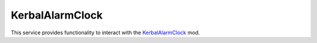 KerbalAlarmClock
================

.. class:: KerbalAlarmClock

   This service provides functionality to interact with the `KerbalAlarmClock
   <Kerbal Alarm Clock>`_ mod.

   .. attribute:: Alarms

      Gets a list of all the alarms.

      :rtype: :class:`List` ( :class:`Alarm` )

   .. method:: AlarmWithName (name)

      Get the alarm with the given *name*, or ``null`` if no alarms have that
      name. If more than one alarm has the name, only returns one of them.

      :param string name: Name of the alarm to search for.

   .. method:: AlarmsWithType (type)

      Returns a list of alarms of the specified *type*.

      :param AlarmType type: Type of alarm to return.
      :rtype: :class:`List` ( :class:`Alarm` )

   .. method:: CreateAlarm (type, name, ut)

      Create an alarm and return it.

      :param AlarmType type: Type of the new alarm.
      :param string name: Name of the new alarm.
      :param double ut: Time of the new alarm.
      :rtype: :class:`Alarm`

.. _KerbalAlarmClock: http://forum.kerbalspaceprogram.com/threads/24786
